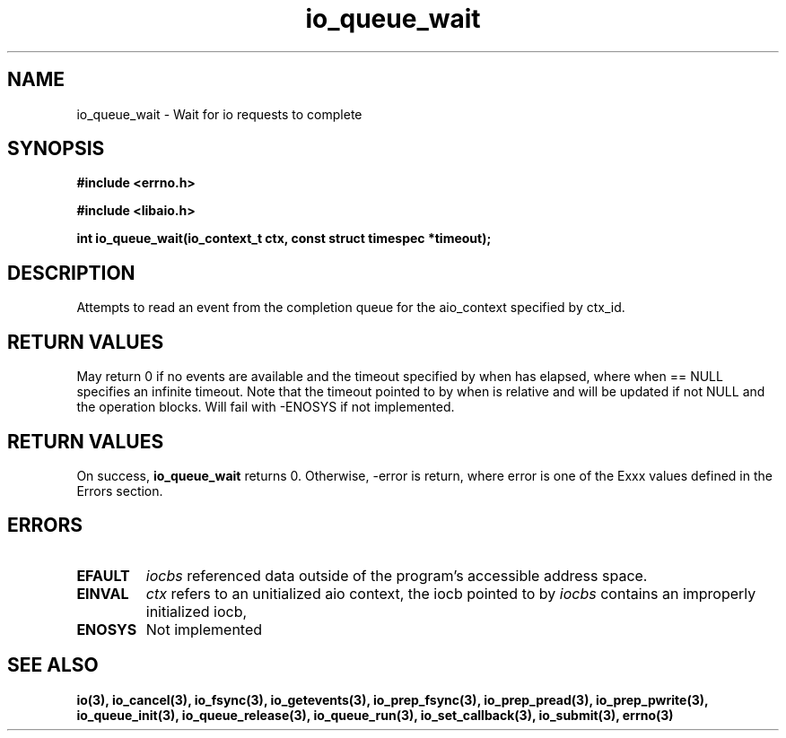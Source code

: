 .TH io_queue_wait 2 2002-09-03 "Linux 2.4" "Linux AIO"
.SH NAME
io_queue_wait \- Wait for io requests to complete
.SH SYNOPSIS
.nf
.B #include <errno.h>
.br
.sp
.B #include <libaio.h>
.br
.sp
.BI "int io_queue_wait(io_context_t ctx, const struct timespec *timeout);"
.fi
.SH DESCRIPTION
Attempts to read  an event from
the completion queue for the aio_context specified by ctx_id.
.SH "RETURN VALUES"
May return
0 if no events are available and the timeout specified
by when has elapsed, where when == NULL specifies an infinite
timeout.  Note that the timeout pointed to by when is relative and
will be updated if not NULL and the operation blocks.  Will fail
with -ENOSYS if not implemented.
.SH "RETURN VALUES"
On success,
.B io_queue_wait
returns 0.  Otherwise, -error is return, where
error is one of the Exxx values defined in the Errors section.
.SH ERRORS
.TP
.B EFAULT
.I iocbs
referenced data outside of the program's accessible address space.
.TP
.B EINVAL
.I ctx
refers to an unitialized aio context, the iocb pointed to by
.I iocbs
contains an improperly initialized iocb,
.TP
.B ENOSYS
Not implemented
.SH "SEE ALSO"
.BR io(3),
.BR io_cancel(3),
.BR io_fsync(3),
.BR io_getevents(3),
.BR io_prep_fsync(3),
.BR io_prep_pread(3),
.BR io_prep_pwrite(3),
.BR io_queue_init(3),
.BR io_queue_release(3),
.BR io_queue_run(3),
.BR io_set_callback(3),
.BR io_submit(3),
.BR errno(3)
